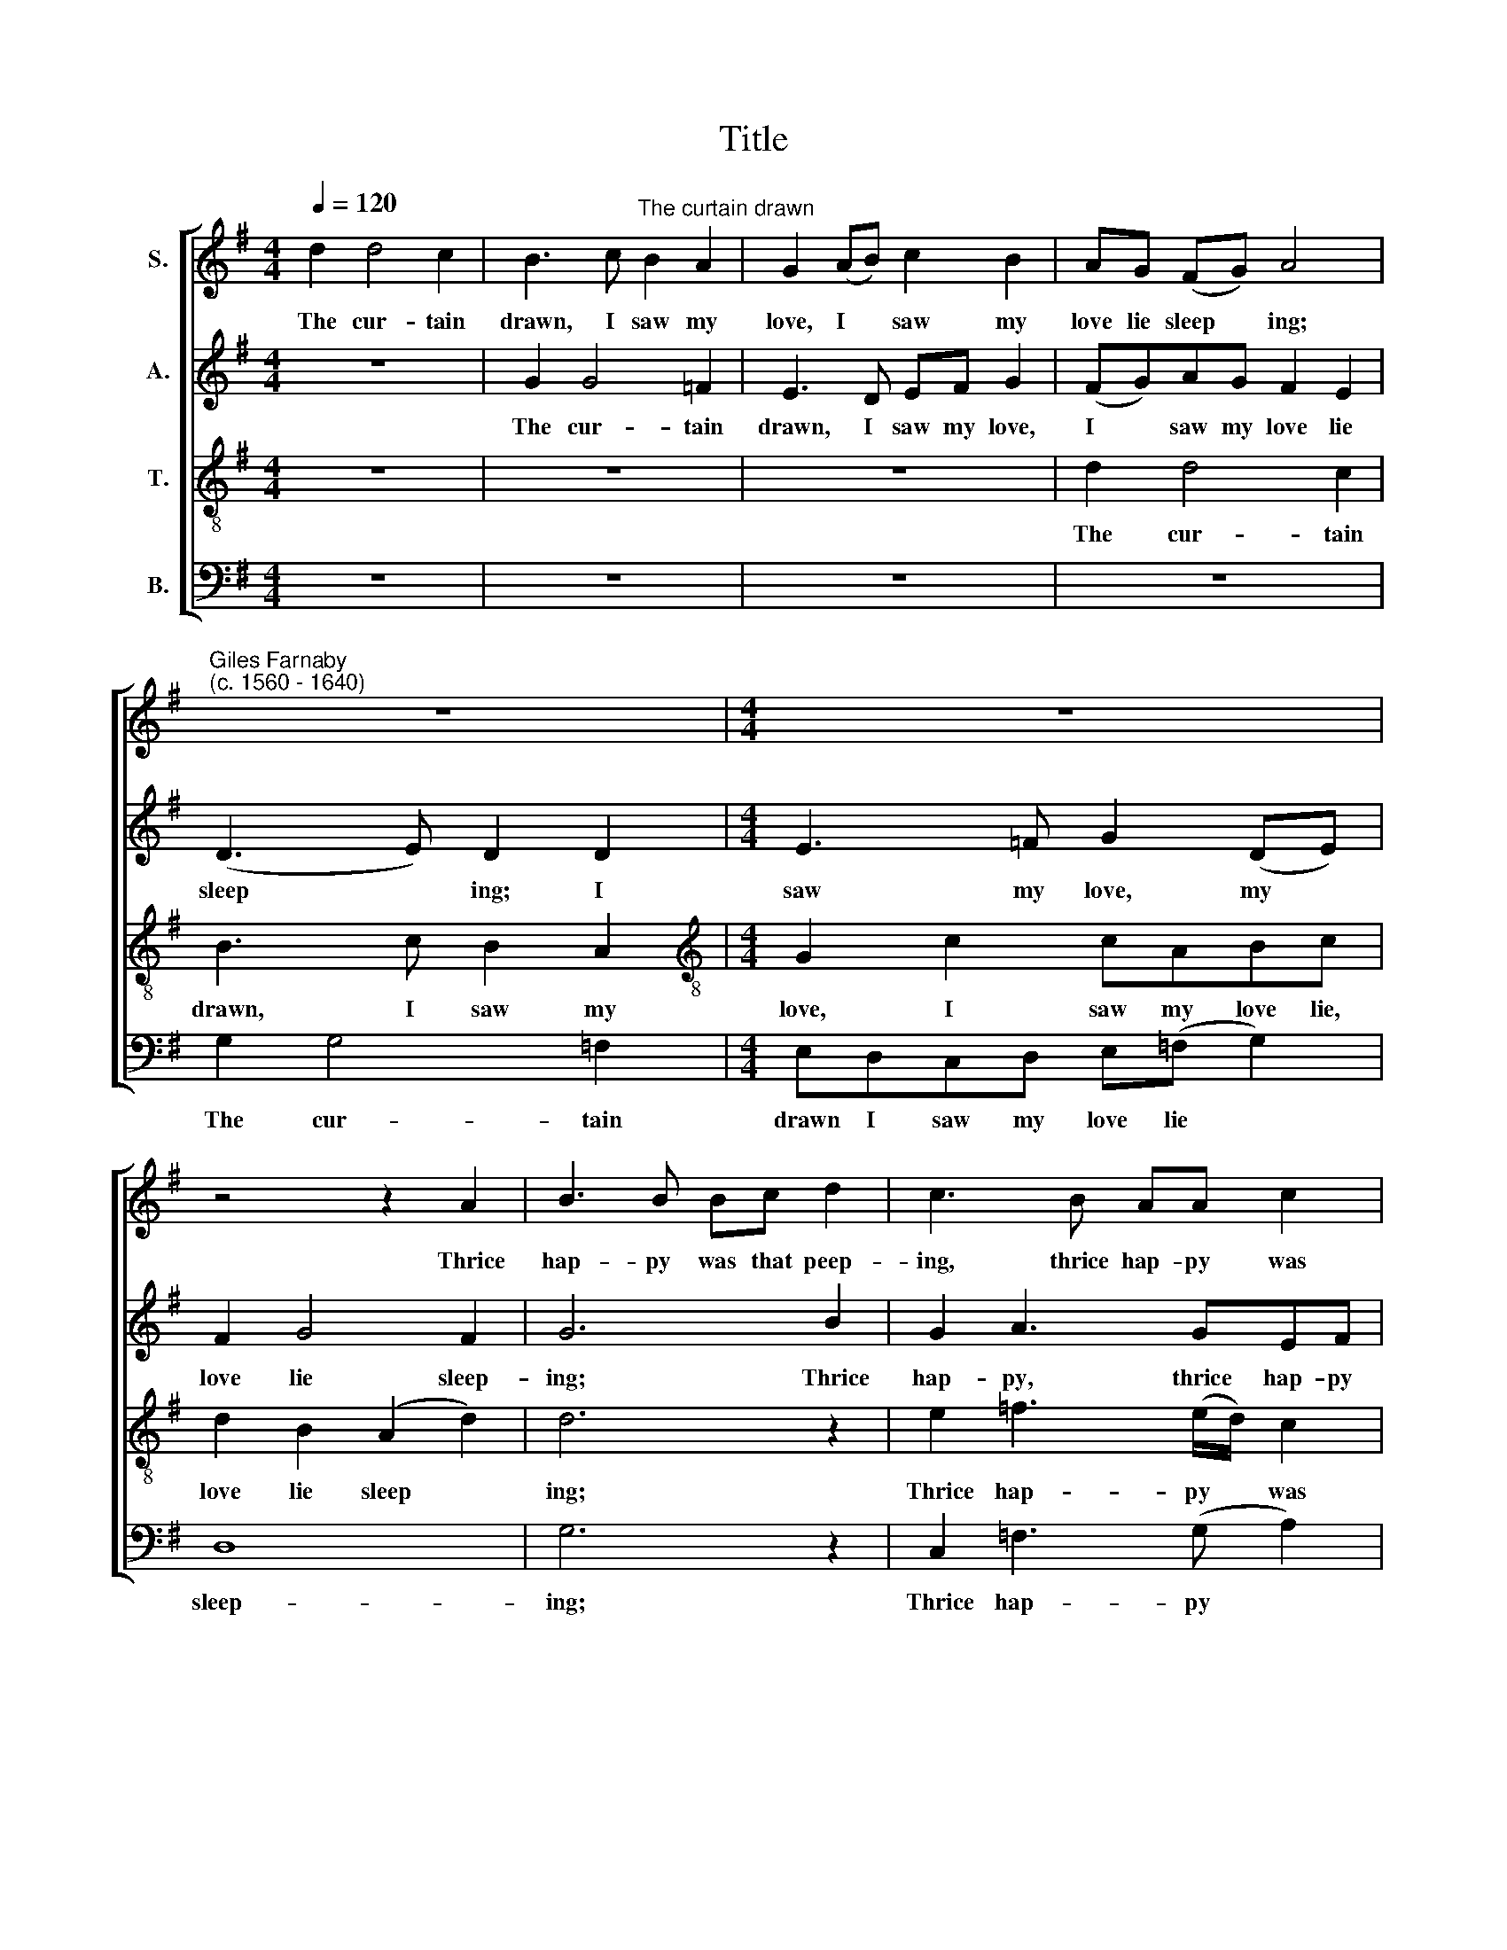 X:1
T:Title
%%score [ 1 2 3 4 ]
L:1/8
Q:1/4=120
M:4/4
K:G
V:1 treble nm="S."
V:2 treble nm="A."
V:3 treble-8 nm="T."
V:4 bass nm="B."
V:1
 d2 d4 c2 | B3 c"^The curtain drawn" B2 A2 | G2 (AB) c2 B2 | AG (FG) A4 | %4
w: The cur- tain|drawn, I saw my|love, I * saw my|love lie sleep * ing;|
"^Giles Farnaby""^(c. 1560 - 1640)" z8 |[M:4/4] z8 | z4 z2 A2 | B3 B Bc d2 | c3 B AA c2 | %9
w: ||Thrice|hap- py was that peep-|ing, thrice hap- py was|
 B2 (cBAG A2) | B4 z4 | z2 (GA) BABc | (d3 c/B/) A2 =f2 | (e2 d4) ^c2 | d8 | z8 | G2 AB A2 c2 | %17
w: that peep * * * *|ing.|For * view- ing her sweet|ly * * ing, her|sweet * ly-|ing||Pre- serves my life and|
 GBAG FF d2 | B2 (AG) FG A2 | G4 z4 | z4 g4 | e3 e f4 | g3 =f e2 d2 | ^c2 d2 e4 | d4 z2 d2 | %25
w: keeps my soul from dy- ing, and|keeps my * soul from dy-|ing.|Of|thou- sand joys,|miss- ing her, I|had miss- ed|all, Whose|
 c3 B A2 c2 | B2 B2 G2 G2 | A4 z2 =f2 | e3 d c2 e2 | d8 | z8 | z4 z2 g2 | f3 e d2 =f2 | %33
w: sight re- vives me|more, re- vives me|more, whose|sight re- vives me|more,||whose|sight re- vives me|
 e3 d ^c2 (Bc) | d2 B2 A2 G2 | F2 (Bc) d2 B2 | A2 G4 F2 | G8 |] %38
w: more, re- vives me *|more than ru- by,|pearl, than * ru- by,|pearl, and cry-|stal.|
V:2
 z8 | G2 G4 =F2 | E3 D EF G2 | (FG)AG F2 E2 | (D3 E) D2 D2 |[M:4/4] E3 =F G2 (DE) | F2 G4 F2 | %7
w: |The cur- tain|drawn, I saw my love,|I * saw my love lie|sleep * ing; I|saw my love, my *|love lie sleep-|
 G6 B2 | G2 A3 GEF | G2 G2 (G2 F2) | G2 (GA) BABc | d2 d2 dcBA | G4 F2"^__" A2- | %13
w: ing; Thrice|hap- py, thrice hap- py|was that peep *|ing. For * view- ing her sweet|ly- ing, view- ing her sweet|ly- ing, for|
"^___" A2 A3 G E2 | F2 G4 F2 | G2 AB A2 c2 | B2 (AG) F2 (GA) | BGAB A2 F2 | G2 cB AG F2 | G4 z4 | %20
w: * view- ing her|sweet ly- ing|Pre- serves my life, pre-|serves my * life and *|keeps my soul from dy- ing,|and keeps my soul from dy-|ing.|
 d4 B3 B | G4 d2 d2 | d4 c2 A2 | A4 A4 | F4 z2 B2 | A3 G F2 (EF) | G3 A BABc | d4 z2 A2 | %28
w: Of thou- sand|joys, miss- ing|her, I had|miss- ed|all, Whose|sight re- vives me *|more, whose sight re- vives me|more, whose|
 c3 B G2 G2 | G3 A B2 G2 | d4 z2 A2 | G3 F E2 E2 | A4 A4 | A2 A2 A2 G2 | F2 G2 F2 (Bc) | %35
w: sight re- vives me|more, re- vives me|more, whose|sight re- vives me|more, whose|sight re- vives me|more than ru- by, *|
 d2 B2 A2 G2 | F2 (Bc) d4 | d8 |] %38
w: pearl, than ru- by,|pearl, and * cry-|stal.|
V:3
 z8 | z8 | z8 | d2 d4 c2 | B3 c B2 A2 |[M:4/4][K:treble-8] G2 c2 cABc | d2 B2 (A2 d2) | d6 z2 | %8
w: |||The cur- tain|drawn, I saw my|love, I saw my love lie,|love lie sleep *|ing;|
 e2 =f3 (e/d/) c2 | d2 (e2 d4) | d4 z2 (GA) | BABc d2 d2 | d4 d3 d | ^c2 (=f2 e4) | %14
w: Thrice hap- py * was|that peep *|ing. For *|view- ing her sweet ly- ing,|for view- ing|her sweet *|
 (d2 cB) (AG) A2 | (Bc) d2 c2 A2 | d4 d2 cA | d4 d4 | (d2 e2) d2 d2 | B3 B ^c4 | A2 A2 d4 | %21
w: ly * * ing * Pre-|serves * my life and|keeps, and keeps my|soul from|dy * ing. Of|thou- sand joys,|miss- ing her,|
 c3 c A2 A2 | B4 A2 =f2 | e2 d4 ^c2 | d4 z4 | z4 z2 A2 | G3 F E2 G2 | F4 G2 A2 | z4 z2 c2 | %29
w: miss- ing her, miss-|\-ing her, I|had miss- ed|all,|Whose|sight re- vives me|more, me more,|whose|
 B3 A G2 B2 | A6 d2 | B2 G(A BABc) |"^____" (d6 (A)B) | (^cBcd e2) e2 | A2 (Bc) d2 B2 | %35
w: sight re- vives me|more, whose|sight re- vives * * * *|* me *|more * * * * than|ru- by, * pearl, and|
 A2 G2 F2 (Bc) | d2 B2 A4 | B8 |] %38
w: cry- stal, ru- by, *|pearl, and cry-|stal.|
V:4
 z8 | z8 | z8 | z8 | G,2 G,4 =F,2 |[M:4/4] E,D,C,D, E,(=F, G,2) | D,8 | G,6 z2 | %8
w: ||||The cur- tain|drawn I saw my love lie *|sleep-|ing;|
 C,2 =F,3 (G, A,2) | G,2 C,2 D,4 | G,8- | G,2 z2 (G,3 A,) | B,A,B,C D2 D,2 | %13
w: Thrice hap- py *|was that peep-|ing.|* For *|view- ing her sweet ly- ing,|
"^This edition ? Andrew Sims 2001" A,8 | D,8 | G,2 F,G, A,2 F,2 | G,4 D,2 E,F, | G,4 D,4 | %18
w: ly-|ing|Pre- serves my life and|keeps, and keeps my|soul from|
 (G,2 C,2) D,2 D,2 | G,3 G, E,4 | F,2 F,2 G,4 | z4 D,3 D, | B,,2 B,,2 C,2 D,2 | A,,8 | D,4 z4 | %25
w: dy * ing. Of|thou- sand joys,|miss- ing her,|miss- ing|her, I had miss-|ed|all,|
 z8 | z4 z2 E,2 | D,3 C, B,,2 D,2 | A,,3 B,, C,4 | z4 z2 G,2 | F,3 E, D,2 =F,2 | E,4 E,4 | %32
w: |Whose|sight re- vives, re-|vives me more,|whose|sight re- vives me|more than|
 D,4 D,4 | A,,8 | D,8 | D,8- | D,8 | G,8 |] %38
w: ru- by,|pearl,|and|cry||stal.|

